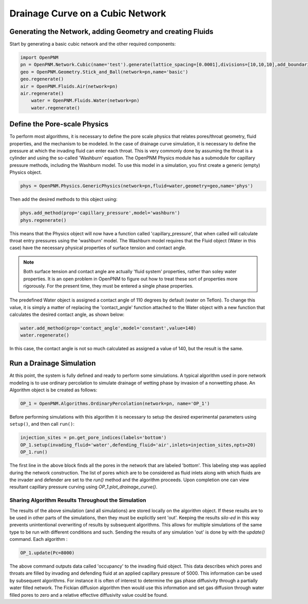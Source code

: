 .. _drainage-example:

===============================================================================
Drainage Curve on a Cubic Network
===============================================================================

+++++++++++++++++++++++++++++++++++++++++++++++++++++++++++++++++++++++++++++++
Generating the Network, adding Geometry and creating Fluids
+++++++++++++++++++++++++++++++++++++++++++++++++++++++++++++++++++++++++++++++

Start by generating a basic cubic network and the other required components:

.. code-block:: python

    import OpenPNM
    pn = OpenPNM.Network.Cubic(name='test').generate(lattice_spacing=[0.0001],divisions=[10,10,10],add_boundaries=True)
    geo = OpenPNM.Geometry.Stick_and_Ball(network=pn,name='basic')
    geo.regenerate()
    air = OpenPNM.Fluids.Air(network=pn)
    air.regenerate()
	water = OpenPNM.Fluids.Water(network=pn)
	water.regenerate()

+++++++++++++++++++++++++++++++++++++++++++++++++++++++++++++++++++++++++++++++
Define the Pore-scale Physics
+++++++++++++++++++++++++++++++++++++++++++++++++++++++++++++++++++++++++++++++

To perform most algorithms, it is necessary to define the pore scale physics that relates pores/throat geometry, fluid properties, and the mechanism to be modeled.  In the case of drainage curve simulation, it is necessary to define the pressure at which the invading fluid can enter each throat.  This is very commonly done by assuming the throat is a cylinder and using the so-called 'Washburn' equation.  The OpenPNM Physics module has a submodule for capillary pressure methods, including the Washburn model.  To use this model in a simulation, you first create a generic (empty) Physics object.  

.. code-block:: python
	
    phys = OpenPNM.Physics.GenericPhysics(network=pn,fluid=water,geometry=geo,name='phys')

Then add the desired methods to this object using:

.. code-block:: python

    phys.add_method(prop='capillary_pressure',model='washburn')
    phys.regenerate()

This means that the Physics object will now have a function called 'capillary_pressure', that when called will calculate throat entry pressures using the 'washburn' model.  The Washburn model requires that the Fluid object (Water in this case) have the necessary physical properties of surface tension and contact angle.  

.. note::

	Both surface tension and contact angle are actually 'fluid system' properties, rather than soley water properties.  It is an open problem in OpenPNM to figure out how to treat these sort of properties more rigorously.  For the present time, they must be entered a single phase properties.
	
The predefined Water object is assigned a contact angle of 110 degrees by default (water on Teflon). To change this value, it is simply a matter of replacing the 'contact_angle' function attached to the Water object with a new function that calculates the desired contact angle, as shown below:


.. code-block:: python

    water.add_method(prop='contact_angle',model='constant',value=140)
    water.regenerate()

In this case, the contact angle is not so much calculated as assigned a value of 140, but the result is the same.  

+++++++++++++++++++++++++++++++++++++++++++++++++++++++++++++++++++++++++++++++
Run a Drainage Simulation
+++++++++++++++++++++++++++++++++++++++++++++++++++++++++++++++++++++++++++++++

At this point, the system is fully defined and ready to perform some simulations.  A typical algorithm used in pore network modeling is to use ordinary percolation to simulate drainage of wetting phase by invasion of a nonwetting phase.  An Algorithm object is be created as follows:

.. code-block:: python

	OP_1 = OpenPNM.Algorithms.OrdinaryPercolation(network=pn, name='OP_1')

Before performing simulations with this algorithm it is necessary to setup the desired experimental parameters using ``setup()``, and then call ``run()``:

.. code-block:: python
	
	injection_sites = pn.get_pore_indices(labels='bottom')
	OP_1.setup(invading_fluid='water',defending_fluid='air',inlets=injection_sites,npts=20)
	OP_1.run()
	
The first line in the above block finds all the pores in the network that are labeled 'bottom'.  This labeling step was applied during the network construction.  The list of pores which are to be considered as fluid inlets along with which fluids are the invader and defender are set to the `run()` method and the algorithm proceeds.  Upon completion one can view resultant capillary pressure curving using `OP_1.plot_drainage_curve()`.

-------------------------------------------------------------------------------
Sharing Algorithm Results Throughout the Simulation
-------------------------------------------------------------------------------

The results of the above simulation (and all simulations) are stored locally on the algorithm object.  If these results are to be used in other parts of the simulations, then they must be explicitly sent 'out'.  Keeping the results *silo-ed* in this way prevents unintentional overwriting of results by subsequent algorithms.  This allows for multiple simulations of the same type to be run with different conditions and such.  Sending the results of any simulation 'out' is done by with the `update()` command.  Each algorithm :

.. code-block:: python
	
	OP_1.update(Pc=8000)

The above command outputs data called 'occupancy' to the invading fluid object. This data describes which pores and throats are filled by invading and defending fluid at an applied capillary pressure of 5000.  This information can be used by subsequent algorithms.  For instance it is often of interest to determine the gas phase diffusivity through a partially water filled network.  The Fickian diffusion algorithm then would use this information and set gas diffusion through water filled pores to zero and a relative effective diffusivity value could be found. 


 




















